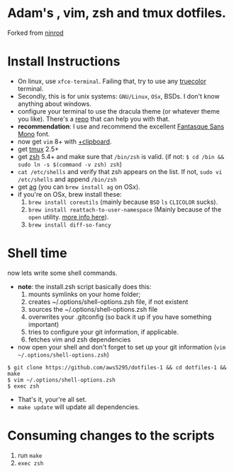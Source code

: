 * Adam's , vim, zsh and tmux dotfiles.

Forked from [[https://github.com/ninrod/dotfiles][ninrod]]

[[https://www.gnu.org/licenses/gpl-3.0.en.html][https://img.shields.io/badge/license-GPLv3-blue.svg]]

* Install Instructions

- On linux, use =xfce-terminal=. Failing that, try to use any [[https://gist.github.com/XVilka/8346728][truecolor]] terminal.
- Secondly, this is for unix systems: =GNU/Linux=, =OSx=, BSDs. I don't know anything about windows.
- configure your terminal to use the dracula theme (or whatever theme you like). There's a [[https://draculatheme.com/][repo]] that can help you with that.
- *recommendation*: I use and recommend the excellent [[https://github.com/belluzj/fantasque-sans][Fantasque Sans Mono]] font.
- now get =vim= 8+ with [[http://vimcasts.org/blog/2013/11/getting-vim-with-clipboard-support][+clipboard]].
- get [[https://github.com/tmux/tmux.git][tmux]] 2.5+
- get [[https://github.com/zsh-users/zsh.git][zsh]] 5.4+ and make sure that =/bin/zsh= is valid. (if not: =$ cd /bin && sudo ln -s $(command -v zsh) zsh=)
- =cat /etc/shells= and verify that zsh appears on the list. If not, =sudo vi /etc/shells= and append =/bin/zsh=
- get [[https://github.com/ggreer/the_silver_searcher.git][ag]] (you can =brew install ag= on OSx).
- if you're on OSx, brew install these:
  1. =brew install coreutils= (mainly because =BSD= =ls= =CLICOLOR= sucks).
  2. =brew install reattach-to-user-namespace= (Mainly because of the =open= utility. [[https://github.com/ChrisJohnsen/tmux-MacOSX-pasteboard.git][more info here]]).
  3. =brew install diff-so-fancy=

* Shell time
now lets write some shell commands.

- *note*: the install.zsh script basically does this:
  1. mounts symlinks on your home folder;
  2. creates ~/.options/shell-options.zsh file, if not existent
  3. sources the ~/.options/shell-options.zsh file
  4. overwrites your .gitconfig (so back it up if you have something important)
  5. tries to configure your git information, if applicable.
  6. fetches vim and zsh dependencies

- now open your shell and don't forget to set up your git information (=vim ~/.options/shell-options.zsh=)
#+BEGIN_SRC shell
$ git clone https://github.com/aws5295/dotfiles-1 && cd dotfiles-1 && make
$ vim ~/.options/shell-options.zsh
$ exec zsh
#+END_SRC

- That's it, your're all set.
- =make update= will update all dependencies.

* Consuming changes to the scripts

1. run =make=
2. =exec zsh=